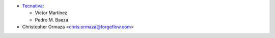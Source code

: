 * `Tecnativa <https://www.tecnativa.com>`_:

  * Víctor Martínez
  * Pedro M. Baeza

* Christopher Ormaza <chris.ormaza@forgeflow.com>

